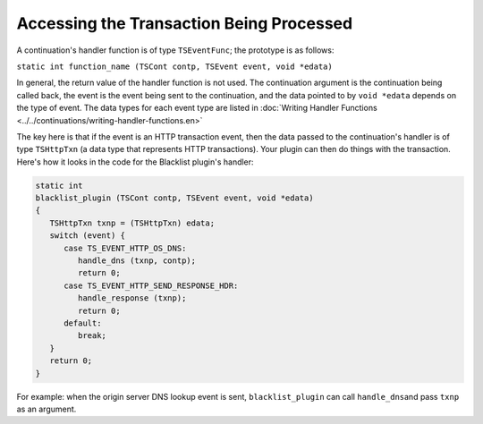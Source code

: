 Accessing the Transaction Being Processed
*****************************************

.. Licensed to the Apache Software Foundation (ASF) under one
   or more contributor license agreements.  See the NOTICE file
   distributed with this work for additional information
   regarding copyright ownership.  The ASF licenses this file
   to you under the Apache License, Version 2.0 (the
   "License"); you may not use this file except in compliance
   with the License.  You may obtain a copy of the License at
  
    http://www.apache.org/licenses/LICENSE-2.0
  
   Unless required by applicable law or agreed to in writing,
   software distributed under the License is distributed on an
   "AS IS" BASIS, WITHOUT WARRANTIES OR CONDITIONS OF ANY
   KIND, either express or implied.  See the License for the
   specific language governing permissions and limitations
   under the License.

A continuation's handler function is of type ``TSEventFunc``; the
prototype is as follows:

``static int function_name (TSCont contp, TSEvent event, void *edata)``

In general, the return value of the handler function is not used. The
continuation argument is the continuation being called back, the event
is the event being sent to the continuation, and the data pointed to by
``void *edata`` depends on the type of event. The data types for each
event type are listed in :doc:`Writing Handler
Functions <../../continuations/writing-handler-functions.en>`

The key here is that if the event is an HTTP transaction event, then the
data passed to the continuation's handler is of type ``TSHttpTxn`` (a
data type that represents HTTP transactions). Your plugin can then do
things with the transaction. Here's how it looks in the code for the
Blacklist plugin's handler:

.. code-block:: c

   static int
   blacklist_plugin (TSCont contp, TSEvent event, void *edata)
   {
      TSHttpTxn txnp = (TSHttpTxn) edata;
      switch (event) {
         case TS_EVENT_HTTP_OS_DNS:
            handle_dns (txnp, contp);
            return 0;
         case TS_EVENT_HTTP_SEND_RESPONSE_HDR:
            handle_response (txnp);
            return 0;
         default:
            break;
      }
      return 0;
   }

For example: when the origin server DNS lookup event is sent,
``blacklist_plugin`` can call ``handle_dns``\ and pass ``txnp`` as an
argument.
